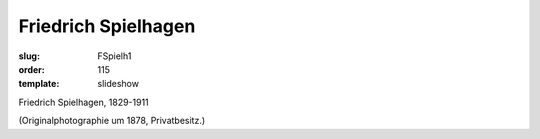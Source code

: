 Friedrich Spielhagen
====================

:slug: FSpielh1
:order: 115
:template: slideshow

Friedrich Spielhagen, 1829-1911

.. class:: source

  (Originalphotographie um 1878, Privatbesitz.)
